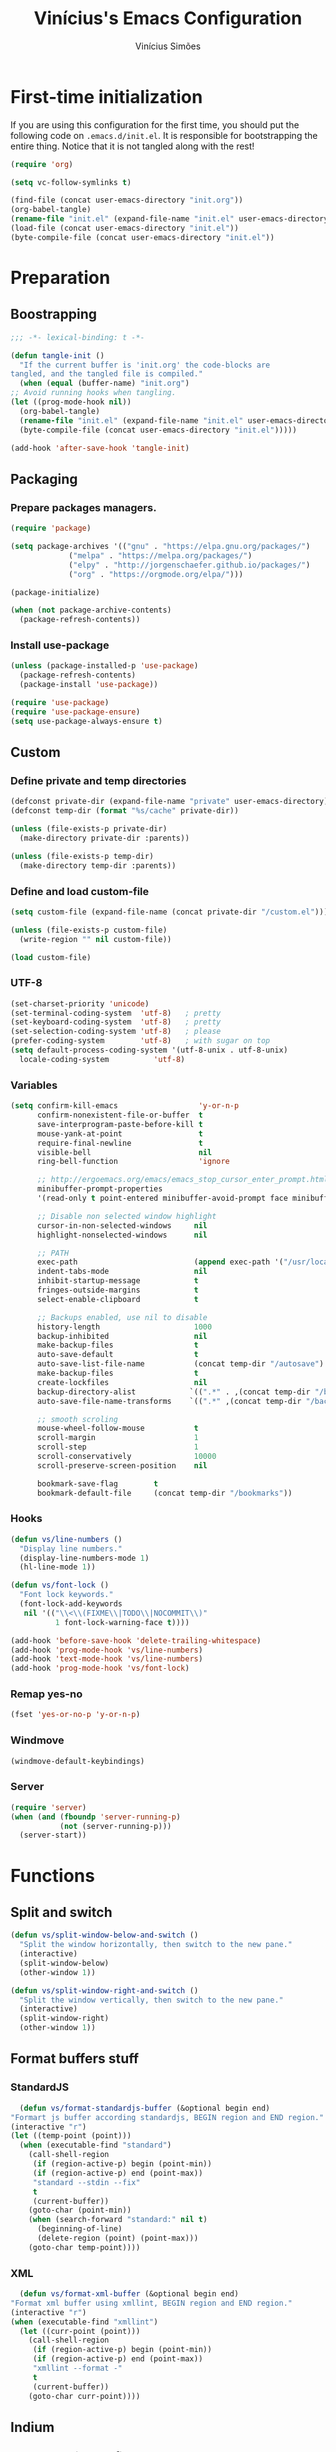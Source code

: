 #+TITLE: Vinícius's Emacs Configuration
#+AUTHOR: Vinícius Simões
#+BABEL: :cache yes
#+PROPERTY: header-args :tangle yes
#+STARTUP: overview

* First-time initialization

  If you are using this configuration for the first time, you
  should put the following code on =.emacs.d/init.el=. It is
  responsible for bootstrapping the entire thing. Notice that
  it is not tangled along with the rest!

  #+begin_src emacs-lisp :tangle no
    (require 'org)

    (setq vc-follow-symlinks t)

    (find-file (concat user-emacs-directory "init.org"))
    (org-babel-tangle)
    (rename-file "init.el" (expand-file-name "init.el" user-emacs-directory) t)
    (load-file (concat user-emacs-directory "init.el"))
    (byte-compile-file (concat user-emacs-directory "init.el"))
  #+end_src

* Preparation
** Boostrapping

   #+begin_src emacs-lisp
     ;;; -*- lexical-binding: t -*-

     (defun tangle-init ()
       "If the current buffer is 'init.org' the code-blocks are
     tangled, and the tangled file is compiled."
       (when (equal (buffer-name) "init.org")
	 ;; Avoid running hooks when tangling.
	 (let ((prog-mode-hook nil))
	   (org-babel-tangle)
	   (rename-file "init.el" (expand-file-name "init.el" user-emacs-directory) t)
	   (byte-compile-file (concat user-emacs-directory "init.el")))))

     (add-hook 'after-save-hook 'tangle-init)
   #+end_src

** Packaging
*** Prepare packages managers.

   #+begin_src emacs-lisp
     (require 'package)

     (setq package-archives '(("gnu" . "https://elpa.gnu.org/packages/")
			      ("melpa" . "https://melpa.org/packages/")
			      ("elpy" . "http://jorgenschaefer.github.io/packages/")
			      ("org" . "https://orgmode.org/elpa/")))

     (package-initialize)

     (when (not package-archive-contents)
       (package-refresh-contents))
   #+end_src

*** Install use-package

   #+begin_src emacs-lisp
     (unless (package-installed-p 'use-package)
       (package-refresh-contents)
       (package-install 'use-package))

     (require 'use-package)
     (require 'use-package-ensure)
     (setq use-package-always-ensure t)

   #+end_src

** Custom
*** Define private and temp directories

   #+begin_src emacs-lisp
  (defconst private-dir (expand-file-name "private" user-emacs-directory))
  (defconst temp-dir (format "%s/cache" private-dir))

  (unless (file-exists-p private-dir)
    (make-directory private-dir :parents))

  (unless (file-exists-p temp-dir)
    (make-directory temp-dir :parents))
   #+end_src

*** Define and load custom-file

   #+begin_src emacs-lisp
  (setq custom-file (expand-file-name (concat private-dir "/custom.el")))

  (unless (file-exists-p custom-file)
    (write-region "" nil custom-file))

  (load custom-file)
   #+end_src

*** UTF-8

    #+begin_src emacs-lisp
      (set-charset-priority 'unicode)
      (set-terminal-coding-system  'utf-8)   ; pretty
      (set-keyboard-coding-system  'utf-8)   ; pretty
      (set-selection-coding-system 'utf-8)   ; please
      (prefer-coding-system        'utf-8)   ; with sugar on top
      (setq default-process-coding-system '(utf-8-unix . utf-8-unix)
	    locale-coding-system          'utf-8)
    #+end_src
*** Variables

    #+begin_src emacs-lisp
      (setq confirm-kill-emacs                  'y-or-n-p
            confirm-nonexistent-file-or-buffer  t
            save-interprogram-paste-before-kill t
            mouse-yank-at-point                 t
            require-final-newline               t
            visible-bell                        nil
            ring-bell-function                  'ignore

            ;; http://ergoemacs.org/emacs/emacs_stop_cursor_enter_prompt.html
            minibuffer-prompt-properties
            '(read-only t point-entered minibuffer-avoid-prompt face minibuffer-prompt)

            ;; Disable non selected window highlight
            cursor-in-non-selected-windows     nil
            highlight-nonselected-windows      nil

            ;; PATH
            exec-path                          (append exec-path '("/usr/local/bin/"))
            indent-tabs-mode                   nil
            inhibit-startup-message            t
            fringes-outside-margins            t
            select-enable-clipboard            t

            ;; Backups enabled, use nil to disable
            history-length                     1000
            backup-inhibited                   nil
            make-backup-files                  t
            auto-save-default                  t
            auto-save-list-file-name           (concat temp-dir "/autosave")
            make-backup-files                  t
            create-lockfiles                   nil
            backup-directory-alist            `((".*" . ,(concat temp-dir "/backup/")))
            auto-save-file-name-transforms    `((".*" ,(concat temp-dir "/backup/") t))

            ;; smooth scroling
            mouse-wheel-follow-mouse           t
            scroll-margin                      1
            scroll-step                        1
            scroll-conservatively              10000
            scroll-preserve-screen-position    nil

            bookmark-save-flag        t
            bookmark-default-file     (concat temp-dir "/bookmarks"))
    #+end_src
*** Hooks
    #+begin_src emacs-lisp
      (defun vs/line-numbers ()
        "Display line numbers."
        (display-line-numbers-mode 1)
        (hl-line-mode 1))

      (defun vs/font-lock ()
        "Font lock keywords."
        (font-lock-add-keywords
         nil '(("\\<\\(FIXME\\|TODO\\|NOCOMMIT\\)"
                1 font-lock-warning-face t))))

      (add-hook 'before-save-hook 'delete-trailing-whitespace)
      (add-hook 'prog-mode-hook 'vs/line-numbers)
      (add-hook 'text-mode-hook 'vs/line-numbers)
      (add-hook 'prog-mode-hook 'vs/font-lock)
    #+end_src
*** Remap yes-no
    #+begin_src emacs-lisp
      (fset 'yes-or-no-p 'y-or-n-p)
    #+end_src
*** Windmove
    #+begin_src emacs-lisp
      (windmove-default-keybindings)
    #+end_src
*** Server
    #+begin_src emacs-lisp
      (require 'server)
      (when (and (fboundp 'server-running-p)
                 (not (server-running-p)))
        (server-start))
    #+end_src

* Functions
** Split and switch
   #+begin_src emacs-lisp
     (defun vs/split-window-below-and-switch ()
       "Split the window horizontally, then switch to the new pane."
       (interactive)
       (split-window-below)
       (other-window 1))

     (defun vs/split-window-right-and-switch ()
       "Split the window vertically, then switch to the new pane."
       (interactive)
       (split-window-right)
       (other-window 1))
   #+end_src
** Format buffers stuff
*** StandardJS
    #+begin_src emacs-lisp
      (defun vs/format-standardjs-buffer (&optional begin end)
	"Formart js buffer according standardjs, BEGIN region and END region."
	(interactive "r")
	(let ((temp-point (point)))
	  (when (executable-find "standard")
	    (call-shell-region
	     (if (region-active-p) begin (point-min))
	     (if (region-active-p) end (point-max))
	     "standard --stdin --fix"
	     t
	     (current-buffer))
	    (goto-char (point-min))
	    (when (search-forward "standard:" nil t)
	      (beginning-of-line)
	      (delete-region (point) (point-max)))
	    (goto-char temp-point))))

    #+end_src
*** XML
    #+begin_src emacs-lisp
      (defun vs/format-xml-buffer (&optional begin end)
	"Format xml buffer using xmllint, BEGIN region and END region."
	(interactive "r")
	(when (executable-find "xmllint")
	  (let ((curr-point (point)))
	    (call-shell-region
	     (if (region-active-p) begin (point-min))
	     (if (region-active-p) end (point-max))
	     "xmllint --format -"
	     t
	     (current-buffer))
	    (goto-char curr-point))))
    #+end_src
** Indium
*** Generate project config
    #+begin_src emacs-lisp
      (defun vs/generate-indium-config-file ()
	"Generate indium generic config file for nodejs projects."
	(interactive)
	(when (string= major-mode "dired-mode")
	  (shell-command
	   (format "echo '{\"configurations\": [{\"name\": \"%s\",\"type\": \"%s\",\"command\": \"%s\"}]}' > .indium.json"
		   (read-string "Enter indium project name:")
		   (read-string "Enter indium project type (node or chrome):")
		   (read-string "Enter indium command:")))))

    #+end_src
*** Stop debugger
    #+begin_src emacs-lisp
      (defun vs/stop-indium-debug ()
	(interactive)
	(when (and (get-buffer "*node process*")
		   (get-buffer-process "*node process*"))
	  (indium-quit)
	  (interrupt-process (get-buffer-process "*node process*"))
	  (kill-buffer "*node process*")
	  (revert-buffer t t)
	  (delete-other-windows)))
    #+end_src
** Scratch Buffers
   #+begin_src emacs-lisp
     (defun vs/scratch-buffer (open-new-frame)
       "Open generic scratch buffer"
       (interactive "P")
       (let ((selected-mode (completing-read
			     "Scratch buffer with mode: "
			     '("restclient-mode"
			       "js2-mode"
			       "json-mode"
			       "xml-mode"
			       "org-mode"
			       "sql-mode"
			       "lisp-interaction-mode"))))
	 (when open-new-frame
	   (select-frame
	    (make-frame)))
	 (switch-to-buffer
	  (get-buffer-create (concat "*" selected-mode "*")))
	 (funcall (intern selected-mode))))
   #+end_src
** Sudo edit
   #+begin_src emacs-lisp
     (defun sudo-edit (&optional arg)
       (interactive "p")
       (if (or arg (not buffer-file-name))
	   (find-file (concat "/sudo:root@localhost:" (read-file-name "File: ")))
	 (find-alternate-file (concat "/sudo:root@localhost:" buffer-file-name))))
   #+end_src
** Indent buffer
   #+begin_src emacs-lisp
     (defun vs/indent-buffer ()
       (interactive)
       (indent-region (point-min) (point-max)))
   #+end_src
* Keybindings
** Ansi-term
   #+begin_src emacs-lisp
     (global-set-key (kbd "C-x C-z") (lambda ()
                                       (interactive)
                                       (split-window-sensibly)
                                       (other-window 1)
                                       (ansi-term "/bin/zsh")))
   #+end_src
** Ibuffer
   #+begin_src emacs-lisp
     (global-set-key (kbd "C-x C-b") 'ibuffer)
   #+end_src
** Indent buffer
   #+begin_src emacs-lisp
     (global-set-key (kbd "C-c i") 'vs/indent-buffer)
   #+end_src
** Mouse scroll
   #+begin_src emacs-lisp
     (global-set-key (kbd "<mouse-4>")   'scroll-down-line)
     (global-set-key (kbd "<mouse-5>")   'scroll-up-line)
     (global-set-key (kbd "<C-mouse-4>") 'scroll-down-command)
     (global-set-key (kbd "<C-mouse-5>") 'scroll-up-command)
   #+end_src
** Remap search forward
   #+begin_src emacs-lisp
     (global-set-key (kbd "C-x s") 'isearch-forward)
   #+end_src
** Resize Windows
   #+begin_src emacs-lisp
     (global-set-key (kbd "M-<down>") 'enlarge-window)
     (global-set-key (kbd "M-<up>") 'shrink-window)
     (global-set-key (kbd "M-<left>") 'enlarge-window-horizontally)
     (global-set-key (kbd "M-<right>") 'shrink-window-horizontally)
   #+end_src
** Split and switch
   #+begin_src emacs-lisp
     (global-set-key (kbd "C-x 2") 'vs/split-window-below-and-switch)
     (global-set-key (kbd "C-x 3") 'vs/split-window-right-and-switch)
   #+end_src
** Scratch Buffer
   #+begin_src emacs-lisp
     (global-set-key (kbd "C-c s b") 'vs/scratch-buffer)
   #+end_src
* Appearence
** Frame config

   My custom frame config.

   #+begin_src emacs-lisp
  (defconst vs/frame-alist
    '((font . "Fira Code-10")
      (scroll-bar . -1)
      (height . 60)
      (width . 95)
      (alpha . 95)
      (vertical-scrollbars . nil)))

  (setq default-frame-alist vs/frame-alist)
   #+end_src

** Theme

   My custom theme

   #+begin_src emacs-lisp
  (use-package dracula-theme
    :config (load-theme 'dracula t))
   #+end_src

** Modeline

   Install and activate telephone-line.

   #+begin_src emacs-lisp
  (use-package telephone-line
    :config (telephone-line-mode 1))
   #+end_src

** Custom

   My UI customizations

   #+begin_src emacs-lisp
  (setq inhibit-startup-screen t
	inhibit-splash-screen t
	mouse-wheel-follow-mouse t
	scroll-step 1
	scroll-conservatively 101)

  (show-paren-mode 1)

  (menu-bar-mode -1)
  (tool-bar-mode -1)
  (scroll-bar-mode -1)
   #+end_src

* Programming Languages
** Csharp
   #+begin_src emacs-lisp
     (use-package csharp-mode
       :mode ("\\.cs$"))
   #+end_src
** Clojure
   #+begin_src emacs-lisp
     (use-package clojure-mode
       :mode ("\\.clj$"))
   #+end_src
*** Cider
    #+begin_src emacs-lisp
    (use-package cider)
    #+end_src
** Dart
   #+begin_src emacs-lisp
     (use-package dart-mode
       :mode ("\\.dart$")
       :init (setq dart-format-on-save t))
   #+end_src
** Docker
   #+begin_src emacs-lisp
     (use-package dockerfile-mode
       :mode ("\\Dockerfile$" . dockerfile-mode))

     (use-package docker-compose-mode)
   #+end_src
** Elixir
   #+begin_src emacs-lisp
     (defun format-elixir-buffer ()
       "Format elixir buffer."
       (add-hook 'before-save-hook 'elixir-format nil t))

     (use-package elixir-mode
       :hook ((elixir-mode . format-elixir-buffer)
	      (elixir-mode . flycheck-mix-setup))
       :mode (("\\.ex$" . elixir-mode)
	      ("\\.exs$" . elixir-mode)))
   #+end_src

*** Alchemist
    #+begin_src emacs-lisp
      (use-package alchemist
	:hook (elixir-mode . alchemist-mode))
    #+end_src

*** Flycheck mix
    #+begin_src emacs-lisp
      (use-package flycheck-mix)
    #+end_src
** Elm
   #+begin_src emacs-lisp
     (use-package elm-mode
       :mode ("\\.elm$")
       :config (add-to-list 'company-backends 'company-elm))
   #+end_src
** Java
   #+begin_src emacs-lisp
     (use-package cc-mode)

     (use-package java-mode
       :ensure nil
       :mode ("\\.java$")
       :config
	 (c-set-style "cc-mode")
	 (setq tab-width 4
	     indent-tabs-mode t
	     c-basic-offset 4))
   #+end_src
** JavaScript

   #+begin_src emacs-lisp
     (use-package js2-mode
       :delight "EcmaScript"
       :hook ((js-mode . js2-minor-mode)
	      (js2-mode . prettify-symbols-mode)
	      (js2-mode . js2-imenu-extras-mode))
       :interpreter (("node" . js2-mode)
		     ("node" . js2-jsx-mode))
       :bind (:map js2-mode-map
		   (("C-c ." . js2-jump-to-definition)
		    ("C-c f b" . vs/format-standardjs-buffer)))
       :mode ("\\.js$" . js2-mode)
       :init (setq js2-include-node-externs t
	     js2-highlight-level 3
	     js2-strict-missing-semi-warning nil
	     flycheck-check-syntax-automatically '(mode-enabled save)
	     indent-tabs-mode nil
	     js-indent-level 2
	     js2-basic-offset 2
	     flycheck-temp-prefix ".flycheck"
	     flycheck-disabled-checkers '(javascript-jshint)
	     flycheck-checkers '(javascript-standard javascript-eslint))
       :config
       (custom-set-variables '(js2-mode-show-parse-errors nil)
			     '(js2-mode-show-strict-warnings nil)
			     '(js2-bounce-indent-p t)))
   #+end_src

*** JS2 refactor
    #+begin_src emacs-lisp
      (use-package js2-refactor
	:after (js2-mode)
	:hook ((js2-mode . js2-refactor-mode))
	:config
	(js2r-add-keybindings-with-prefix "C-c j r")
	(define-key js2-mode-map (kbd "C-k") #'js2r-kill))
    #+end_src
*** Xref js2
    #+begin_src emacs-lisp
      (use-package xref-js2
	:delight
	:if (executable-find "ag")
	:after (js2-mode)
	:config
	(define-key js2-mode-map (kbd "M-.") nil)
	:hook ((js2-mode .
			 (lambda ()
			   (add-hook 'xref-backend-functions #'xref-js2-xref-backend nil t)))))
    #+end_src
*** Indium

    JavaScript development environment

    #+begin_src emacs-lisp
      (use-package indium
	:after js2-mode
	:hook ((js2-mode . indium-interaction-mode))
	:bind (:map indium-interaction-mode-map
		    ("C-x C-e" . indium-eval-last-node)
		    ("C-<f6>" . vs/stop-indium-debug)
		    ("S-<f6>" . indium-connect)
		    ("<f6>" . indium-launch))
	:config (delight indium-interaction-mode))
    #+end_src
*** Mocha
    Run Mocha tests.

    #+begin_src emacs-lisp
      (use-package mocha
	:init (setq mocha-reporter "spec")
	:bind (:map js2-mode-map
		    (("C-c t" . mocha-test-project))))
    #+end_src
** JSON
   #+begin_src emacs-lisp
     (use-package json-mode
       :mode
       ("\\.json$" . json-mode))
   #+end_src
** Kotlin
   #+begin_src emacs-lisp
     (use-package kotlin-mode)
   #+end_src
** Lisp
   #+begin_src emacs-lisp
     (use-package slime
       :mode
       ("\\.lisp$" . slime-mode)
       :init
       (setq inferior-lisp-program "/usr/bin/sbcl"
	     slime-net-coding-system 'utf-8-unix
	     slime1-contribs '(slime-fancy)))

   #+end_src
** Markdown

   #+begin_src emacs-lisp
  (use-package markdown-mode
    :mode (("README\\.md\\'" . gfm-mode)
           ("\\.md\\'" . markdown-mode)
           ("\\.markdown\\'" . markdown-mode))
    :init (setq markdown-command "multimarkdown"))
   #+end_src

*** Markdown format

    #+begin_src emacs-lisp

  (use-package markdownfmt
    :after markdown-mode
    :hook (markdown-mode . markdownfmt-enable-on-save)
    :bind (:map markdown-mode
                ("C-c C-f" . markdownfmt-format-buffer)))
    #+end_src
** Nginx
   #+begin_src emacs-lisp
     (use-package nginx-mode)
   #+end_src
** Org

   Org mode latest version.

   #+begin_src emacs-lisp
     (defconst vs/org-directory (if (file-directory-p "~/Sync/org/") "~/Sync/org/" "~/"))

     (defconst vs/org-capture-templates '(("t" "todo" entry (file org-default-notes-file)
				       "* TODO %?\n%u\n%a\n" :clock-in t :clock-resume t)
				      ("m" "Meeting" entry (file org-default-notes-file)
				       "* MEETING with %? :MEETING:\n%t" :clock-in t :clock-resume t)
				      ("d" "Diary" entry (file+datetree "~/org/diary.org")
				       "* %?\n%U\n" :clock-in t :clock-resume t)
				      ("i" "Idea" entry (file org-default-notes-file)
				       "* %? :IDEA: \n%t" :clock-in t :clock-resume t)
				      ("n" "Next Task" entry (file+headline org-default-notes-file "Tasks")
				       "** NEXT %? \nDEADLINE: %t")))

     (defconst vs/org-structure-template-alist
	     '(("n" . "notes")
	       ("a" . "export ascii")
	       ("c" . "center")
	       ("C" . "comment")
	       ("e" . "example")
	       ("E" . "export")
	       ("h" . "export html")
	       ("l" . "export latex")
	       ("q" . "quote")
	       ("s" . "src")
	       ("v" . "verse")))

     (use-package org
       :ensure org-plus-contrib
       :hook ((org-mode . toggle-word-wrap)
	      (org-mode . org-indent-mode)
	      (org-mode . turn-on-visual-line-mode)
	      (org-mode . (lambda () (display-line-numbers-mode -1))))
       :bind (("C-c l" . org-store-link)
	      ("C-c a" . org-agenda))
       :init (setq org-directory vs/org-directory
		   org-default-notes-file (concat org-directory "notes.org")
		   org-agenda-files (list (concat org-directory "work.org")
				      (concat org-directory "personal.org"))
		   org-confirm-babel-evaluate t
		   org-src-fontify-natively t
		   org-log-done 'time
		   org-babel-sh-command "bash"
		   org-capture-templates vs/org-capture-templates
		   org-structure-template-alist vs/org-structure-template-alist)
       :config (org-babel-do-load-languages
		'org-babel-load-languages
		(org-babel-do-load-languages
		 'org-babel-load-languages
		 (append org-babel-load-languages
			 '((emacs-lisp . t)
			   (python . t)
			   (restclient . t)
			   (js . t)
			   (shell . t)
			   (plantuml . t)
			   (sql . t)
			   (ipython . t)))))
       (add-hook 'org-babel-after-execute-hook 'org-display-inline-images 'append))
   #+end_src

*** Org Bullets

    #+begin_src emacs-lisp

  (use-package org-bullets
    :hook ((org-mode . org-bullets-mode))
    :init
    (setq org-hide-leading-stars t))
    #+end_src

*** Org Projectile

    #+begin_src emacs-lisp
      (use-package org-projectile
	:bind (("C-c n p" . org-projectile-project-todo-completing-read)
	       ("C-c c" . org-capture))
	:config
	(org-projectile-per-project)
	(setq org-projectile-projects-file "todo.org"
	      org-agenda-files (append org-agenda-files (org-projectile-todo-files))))
    #+end_src

*** Org + Reveal.js

    #+begin_src emacs-lisp
      (use-package org-re-reveal
        :init (setq org-re-reveal-root "https://cdn.jsdelivr.net/reveal.js/latest"
                    org-reveal-mathjax t))
    #+end_src

*** Org Babel Restclient

    #+begin_src emacs-lisp
  (use-package ob-restclient)
    #+end_src

*** Org Babel Python

    #+begin_src emacs-lisp
  (use-package ob-ipython)
    #+end_src

*** Org Babel Async

    Turn code evaluation async.

    #+begin_src emacs-lisp
  (use-package ob-async
    :init (setq ob-async-no-async-languages-alist '("ipython")))
    #+end_src
** PlantUML
   #+begin_src emacs-lisp
     (use-package plantuml-mode
       :mode ("\\.plantuml\\'" . plantuml-mode)
       :config
       (let ((plantuml-directory (concat user-emacs-directory "private/"))
	   (plantuml-link "http://sourceforge.net/projects/plantuml/files/plantuml.jar/download"))
       (let ((plantuml-target (concat plantuml-directory "plantuml.jar")))
	 (if (not (file-exists-p plantuml-target))
	     (progn (message "Downloading plantuml.jar")
		    (shell-command
		     (mapconcat 'identity (list "wget" plantuml-link "-O" plantuml-target) " "))
		    (kill-buffer "*Shell Command Output*")))
	 (setq org-plantuml-jar-path plantuml-target
	       plantuml-jar-path plantuml-target
	       plantuml-output-type "svg"))))
   #+end_src
*** Flycheck plantuml
    #+begin_src emacs-lisp
      (use-package flycheck-plantuml
	:config (flycheck-plantuml-setup))
    #+end_src
** Python
   #+begin_src emacs-lisp
     (use-package python
       :mode ("\\.py" . python-mode)
       :config (setq python-shell-interpreter "ipython"
		     python-shell-interpreter-args "-i --simple-prompt"))
   #+end_src
*** elpy
    #+begin_src emacs-lisp
      (use-package elpy
	:hook ((python-mode . elpy-mode)
	       (python-mode . elpy-enable))
	:custom
	(elpy-rpc-backend "jedi")
	:bind (:map elpy-mode-map
		    ("M-." . elpy-goto-definition)
		    ("M-," . pop-tag-mark)
		    ("<M-left>" . nil)
		    ("<M-right>" . nil)
		    ("<M-S-left>" . elpy-nav-indent-shift-left)
		    ("<M-S-right>" . elpy-nav-indent-shift-right)
		    ("C-c i" . elpy-autopep8-fix-code)
		    ("C-c C-d" . elpy-doc)))
    #+end_src
*** pip requirements
    #+begin_src emacs-lisp
      (use-package pip-requirements
	:hook ((pip-requirements-mode . #'pip-requirements-auto-complete-setup )))
    #+end_src
*** py auto pep8
    #+begin_src emacs-lisp
      (use-package py-autopep8
	:hook ((python-mode . py-autopep8-enable-on-save)))
    #+end_src
** TOML
   #+begin_src emacs-lisp
     (use-package toml-mode
       :mode ("\\.toml$" . toml-mode))
   #+end_src
** TypeScript
   #+begin_src emacs-lisp
     (use-package typescript-mode
       :mode ("\\.ts$" . typescript-mode))
   #+end_src

*** Tide
    TypeScript development environment

    #+begin_src emacs-lisp
      (defun setup-tide-mode ()
	"Setup tide mode."
	(interactive)
	(tide-setup)
	(setq-default company-tooltip-align-annotations t)
	(tide-hl-identifier-mode +1))

      (use-package tide
	:after (typescript-mode company flycheck)
	:bind (:map tide-mode-map
		    ("C-c C-d" . tide-jsdoc-template)
		    ("C-c t f" . tide-organize-imports)
		    ("C-c f b" . vs/format-standardjs-buffer))
	:hook ((typescript-mode . setup-tide-mode)
	       (typescript-mode . tide-hl-identifier-mode)))
    #+end_src

** Restclient

   Http tool for emacs.

   #+begin_src emacs-lisp
  (use-package restclient
    :mode
    ("\\.http$" . restclient-mode)
    ("\\.https$" . restclient-mode))
   #+end_src

*** Restclient test

    #+begin_src emacs-lisp
  (use-package restclient-test
    :after restclient-mode)
    #+end_src
** Rust
   #+begin_src emacs-lisp
     (use-package rust-mode
       :init (setq rust-format-on-save t
		   company-tooltip-align-annotations t))
   #+end_src
*** Flycheck Rust
    #+begin_src emacs-lisp
      (use-package flycheck-rust
	:after rust-mode
	:hook ((rust-mode . flycheck-rust-setup)))
    #+end_src
*** Cargo
    #+begin_src emacs-lisp
      (use-package cargo
	:hook ((rust-mode . cargo-minor-mode)))
    #+end_src
*** Racer
    #+begin_src emacs-lisp :tangle no
      (use-package racer
	:hook ((rust-mode . racer-mode)
	       (racer-mode . eldoc-mode))
	:config
	(define-key rust-mode-map (kbd "TAB") #'company-indent-or-complete-common))
    #+end_src
** Web
   #+begin_src emacs-lisp
     (defun my-web-mode-hook ()
	 "Hook for `web-mode' config for company-backends."
	 (set (make-local-variable 'company-backends)
	      '((company-css company-web-html company-files))))

     (use-package web-mode
       :bind (("C-c ]" . emmet-next-edit-point)
	      ("C-c [" . emmet-prev-edit-point)
	      ("C-c o b" . browse-url-of-file))
       :hook ((web-mode . my-web-mode-hook))
       :mode
       (("\\.html?\\'" . web-mode)
	("\\.njk?\\'" . web-mode)
	("\\.phtml?\\'" . web-mode)
	("\\.tpl\\.php\\'" . web-mode)
	("\\.[agj]sp\\'" . web-mode)
	("\\.as[cp]x\\'" . web-mode)
	("\\.erb\\'" . web-mode)
	("\\.mustache\\'" . web-mode)
	("\\.djhtml\\'" . web-mode))
       :init   (setq web-mode-markup-indent-offset 2
		      web-mode-css-indent-offset 2
		      web-mode-code-indent-offset 2
		      web-mode-enable-current-element-highlight t))
   #+end_src
*** CSS
    #+begin_src emacs-lisp
      (defun my-css-mode-hook ()
	(set (make-local-variable 'company-backends)
	     '((company-css company-dabbrev-code company-files))))

      (use-package css-mode
	:hook ((css-mode . my-css-mode-hook)))
    #+end_src
*** Company web
    #+begin_src emacs-lisp
      (use-package company-web
	:after web-mode)
    #+end_src
*** Emmet
    #+begin_src emacs-lisp
      (use-package emmet-mode
	:init (setq emmet-move-cursor-between-quotes t) ;; default nil
	:hook ((web-mode . emmet-mode)
	       (vue-mode . emmet-mode)))
    #+end_src
*** Pug
    #+begin_src emacs-lisp
      (use-package pug-mode
	:mode ("\\.pug?\\'" . pug-mode))
    #+end_src
*** React
    #+begin_src emacs-lisp
      (use-package rjsx-mode
	:mode ("\\.jsx$" . rjsx-mode)
	:magic ("%React" . rjsx-mode))
    #+end_src
*** Vue
    #+begin_src emacs-lisp
      (use-package vue-mode
	:mode
	("\\.vue$" . vue-mode))
    #+end_src
** YAML
   #+begin_src emacs-lisp
     (use-package yaml-mode
       :mode ("\\.yaml|.yml$" . yaml-mode))
   #+end_src

* Extensions
** Ace Window

   Jump between open windows.

   #+begin_src emacs-lisp

  (use-package ace-window
    :init
    (progn
      (global-set-key [remap other-window] 'ace-window)
      (custom-set-faces
       '(aw-leading-char-face
         ((t (:inherit ace-jump-face-foreground :height 3.0)))))))
   #+end_src

** All the icons

   Emacs icons.

   #+begin_src emacs-lisp
  (use-package all-the-icons)
   #+end_src
** Avy

   Jump to any visible character.

   #+begin_src emacs-lisp
  (use-package avy
    :bind (("C-:" . 'avy-goto-char)))
   #+end_src

** Company

   Code completion for emacs

   #+begin_src emacs-lisp
  (use-package company
    :init
    (setq company-dabbrev-downcase 0
          company-idle-delay 0)
    :bind (("C-." . company-complete))
    :config (global-company-mode 1))
   #+end_src

*** Company Quickhelp

    #+begin_src emacs-lisp
  (use-package company-quickhelp
    :after company
    :config (company-quickhelp-mode 1))
    #+end_src

*** Company Restclient

    Completions for restclient mode.

    #+begin_src emacs-lisp
  (use-package company-restclient
    :config (add-to-list 'company-backends 'company-restclient))
    #+end_src

** Dashboard

   Emacs awesome dashboard!

   #+begin_src emacs-lisp
  (use-package dashboard
    :init
    (setq dashboard-items '((recents  . 5)
                            (projects . 5)
                            (bookmarks . 5)
                            (agenda . 5))
          dashboard-set-file-icons t
          dashboard-set-heading-icons t
          dashboard-startup-banner 'logo)
    :config
    (dashboard-setup-startup-hook))
   #+end_src

** Delight
   #+begin_src emacs-lisp
     (use-package delight)
   #+end_src
** Dump Jump

   Jump to definition polyglot.

   #+begin_src emacs-lisp
  (use-package dumb-jump
    :config (dumb-jump-mode))
   #+end_src
** Editorconfig

   #+begin_src emacs-lisp
  (use-package editorconfig
    :config
    (editorconfig-mode 1))
   #+end_src
** Eglot

   LSP client

   #+begin_src emacs-lisp
  (use-package eglot)
   #+end_src
** Expand Region

   #+begin_src emacs-lisp
  (use-package expand-region
    :bind
    ("C-=" . er/expand-region))
   #+end_src

** Exec path from shell

   #+begin_src emacs-lisp
  (use-package exec-path-from-shell
    :config
    ;; Add GOPATH to shell
    (when (memq window-system '(mac ns x))
      (exec-path-from-shell-copy-env "GOPATH")
      (exec-path-from-shell-copy-env "PYTHONPATH")
      (exec-path-from-shell-initialize)))
   #+end_src

** Flycheck

   Syntax checker for emacs.

   #+begin_src emacs-lisp
  (use-package flycheck
    :config
    (global-flycheck-mode 1))
   #+end_src

** Ivy Stuff

   Ivy, a generic completion mechanism for Emacs.
   Swiper, an Ivy-enhanced alternative to isearch.

   #+begin_src emacs-lisp
  (use-package ivy
    :bind ("C-s" . swiper)
    :init (setq ivy-use-virtual-buffers t)
    :config (ivy-mode 1))
   #+end_src

   Counsel, a collection of Ivy-enhanced versions of common Emacs commands.

   #+begin_src emacs-lisp
  (use-package counsel
    :config (counsel-mode 1)
    :bind (("M-x" . counsel-M-x)
           ("C-x C-f" . counsel-find-file)
           ("C-x c k" . counsel-yank-pop)
           ("<f1> f" . counsel-describe-function)
           ("<f1> v" . counsel-describe-variable)
           ("<f1> l" . counsel-load-library)
           ("<f2> i" . counsel-info-lookup-symbol)
           ("<f2> u" . counsel-unicode-char)
           ("C-x C-r" . counsel-recentf)))
   #+end_src

*** Ivy rich

    #+begin_src emacs-lisp
  (use-package ivy-rich
    :after ivy
    :config (ivy-rich-mode 1))
    #+end_src


*** Counsel projectile

    #+begin_src emacs-lisp
  (use-package counsel-projectile
    :bind
    ("C-x v" . counsel-projectile)
    ("C-x c p" . counsel-projectile-ag))
    #+end_src

** Magit

   Magic git client!

   #+begin_src emacs-lisp
  (use-package magit
    :if (executable-find "git")
    :init
    (setq magit-completing-read-function 'ivy-completing-read)
    :bind
    (("C-x g s" . magit-status)
     ("C-x g x" . magit-checkout)
     ("C-x g c" . magit-commit)
     ("C-x g p" . magit-push)
     ("C-x g u" . magit-pull)
     ("C-x g e" . magit-ediff-resolve)
     ("C-x g r" . magit-rebase-interactive)))
   #+end_src

*** Magit Popup

    #+begin_src emacs-lisp
  (use-package magit-popup
    :after magit)
    #+end_src

*** Git gutter

    #+begin_src emacs-lisp
  (use-package git-gutter-fringe
    :config (global-git-gutter-mode))
    #+end_src

** Multiple cursors

   #+begin_src emacs-lisp
  (use-package multiple-cursors
    :bind
    ("C-S-c C-S-c" . mc/edit-lines)
    ("M-n" . mc/mark-next-like-this)
    ("M-p" . mc/mark-previous-like-this)
    ("C-c x" . mc/mark-all-like-this))
   #+end_src

** Projectile

   Project managment.

   #+begin_src emacs-lisp
  (use-package projectile
    :init
    (setq projectile-known-projects-file
          (expand-file-name "projectile-bookmarks.eld" temp-dir)
          projectile-completion-system 'ivy
          projectile-globally-ignored-directories '("node_modules" ".git" ".svn" "deps"))
    :bind-keymap ("C-c p" . projectile-command-map)
    :bind (("C-," . projectile-find-file))
    :config (projectile-mode +1))
   #+end_src

*** Projectile ripgrep

    #+begin_src emacs-lisp
  (use-package projectile-ripgrep
    :after projectile)
    #+end_src

** Quickrun

   Quickrun buffer.

   #+begin_src emacs-lisp
  (use-package quickrun
    :bind (([f5] . quickrun)))
   #+end_src

** Smartparens

   Smart parentheses

   #+begin_src emacs-lisp
  (use-package smartparens
    :config (smartparens-global-mode))
   #+end_src

** Smex

   Command history

   #+begin_src emacs-lisp
  (use-package smex)
   #+end_src

** Treemacs

   File explorer.

   #+begin_src emacs-lisp
  (use-package treemacs
    :bind
    (:map global-map
          ("M-0"       . treemacs-select-window)
          ("C-x t 1"   . treemacs-delete-other-windows)
          ([f8]   . treemacs)
          ("C-x t B"   . treemacs-bookmark)
          ([f7] . treemacs-find-file)
          ("C-x t M-t" . treemacs-find-tag)))
   #+end_src

*** Treemacs projectile

    #+begin_src emacs-lisp
  (use-package treemacs-projectile
    :after treemacs projectile)
    #+end_src

*** Treemacs magit

    #+begin_src emacs-lisp
  (use-package treemacs-magit
    :after treemacs magit)
    #+end_src

** Try

   Try out packages in emacs without installing them

   #+begin_src emacs-lisp
  (use-package try)
   #+end_src

** Undo tree

   #+begin_src emacs-lisp
  (use-package undo-tree
    :init
    ;; Remember undo history
    (setq
     undo-tree-auto-save-history nil
     undo-tree-history-directory-alist `(("." . ,(concat temp-dir "/undo/"))))
    :config
    (global-undo-tree-mode 1))
   #+end_src

** VLF

   View large files

   #+begin_src emacs-lisp
  (use-package vlf
    :config (require 'vlf-setup))
   #+end_src
** Wich key

   #+begin_src emacs-lisp
  (use-package which-key
    :config
    (which-key-mode))
   #+end_src

** Xclip

   #+begin_src emacs-lisp
  (use-package xclip
    :if (executable-find "xclip")
    :config (xclip-mode))
   #+end_src
** Yasnippet

   Snippets in emacs

   #+begin_src emacs-lisp
     (use-package yasnippet
       :init (setq yas-snippet-dirs (list (concat user-emacs-directory "snippets/")))
       :config
       (yas-global-mode 1))
   #+end_src

   Yasnippet snippet pack

   #+begin_src emacs-lisp
     (use-package yasnippet-snippets
       :after (yas-global-mode))
   #+end_src
